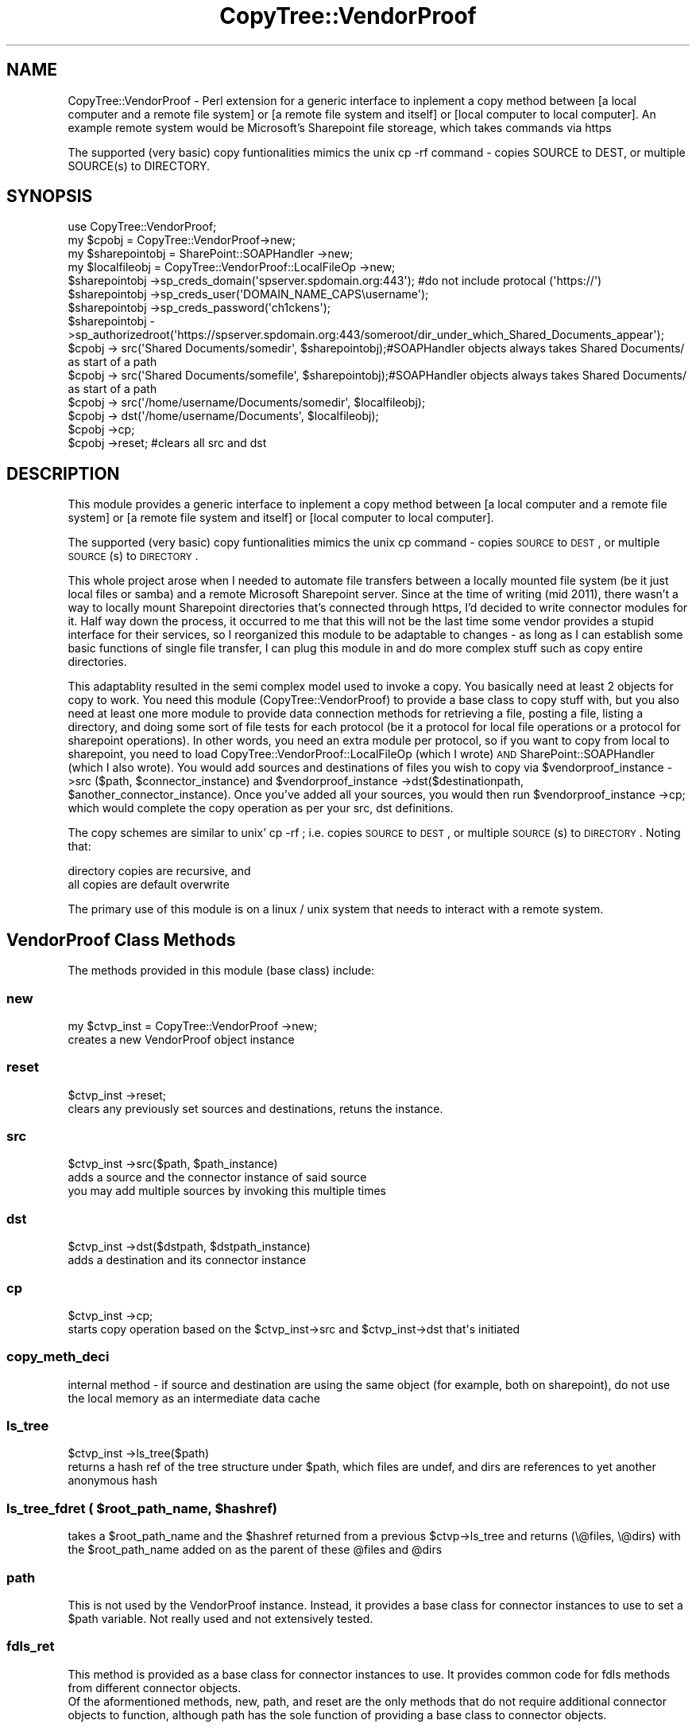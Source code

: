 .\" Automatically generated by Pod::Man 2.22 (Pod::Simple 3.07)
.\"
.\" Standard preamble:
.\" ========================================================================
.de Sp \" Vertical space (when we can't use .PP)
.if t .sp .5v
.if n .sp
..
.de Vb \" Begin verbatim text
.ft CW
.nf
.ne \\$1
..
.de Ve \" End verbatim text
.ft R
.fi
..
.\" Set up some character translations and predefined strings.  \*(-- will
.\" give an unbreakable dash, \*(PI will give pi, \*(L" will give a left
.\" double quote, and \*(R" will give a right double quote.  \*(C+ will
.\" give a nicer C++.  Capital omega is used to do unbreakable dashes and
.\" therefore won't be available.  \*(C` and \*(C' expand to `' in nroff,
.\" nothing in troff, for use with C<>.
.tr \(*W-
.ds C+ C\v'-.1v'\h'-1p'\s-2+\h'-1p'+\s0\v'.1v'\h'-1p'
.ie n \{\
.    ds -- \(*W-
.    ds PI pi
.    if (\n(.H=4u)&(1m=24u) .ds -- \(*W\h'-12u'\(*W\h'-12u'-\" diablo 10 pitch
.    if (\n(.H=4u)&(1m=20u) .ds -- \(*W\h'-12u'\(*W\h'-8u'-\"  diablo 12 pitch
.    ds L" ""
.    ds R" ""
.    ds C` ""
.    ds C' ""
'br\}
.el\{\
.    ds -- \|\(em\|
.    ds PI \(*p
.    ds L" ``
.    ds R" ''
'br\}
.\"
.\" Escape single quotes in literal strings from groff's Unicode transform.
.ie \n(.g .ds Aq \(aq
.el       .ds Aq '
.\"
.\" If the F register is turned on, we'll generate index entries on stderr for
.\" titles (.TH), headers (.SH), subsections (.SS), items (.Ip), and index
.\" entries marked with X<> in POD.  Of course, you'll have to process the
.\" output yourself in some meaningful fashion.
.ie \nF \{\
.    de IX
.    tm Index:\\$1\t\\n%\t"\\$2"
..
.    nr % 0
.    rr F
.\}
.el \{\
.    de IX
..
.\}
.\"
.\" Accent mark definitions (@(#)ms.acc 1.5 88/02/08 SMI; from UCB 4.2).
.\" Fear.  Run.  Save yourself.  No user-serviceable parts.
.    \" fudge factors for nroff and troff
.if n \{\
.    ds #H 0
.    ds #V .8m
.    ds #F .3m
.    ds #[ \f1
.    ds #] \fP
.\}
.if t \{\
.    ds #H ((1u-(\\\\n(.fu%2u))*.13m)
.    ds #V .6m
.    ds #F 0
.    ds #[ \&
.    ds #] \&
.\}
.    \" simple accents for nroff and troff
.if n \{\
.    ds ' \&
.    ds ` \&
.    ds ^ \&
.    ds , \&
.    ds ~ ~
.    ds /
.\}
.if t \{\
.    ds ' \\k:\h'-(\\n(.wu*8/10-\*(#H)'\'\h"|\\n:u"
.    ds ` \\k:\h'-(\\n(.wu*8/10-\*(#H)'\`\h'|\\n:u'
.    ds ^ \\k:\h'-(\\n(.wu*10/11-\*(#H)'^\h'|\\n:u'
.    ds , \\k:\h'-(\\n(.wu*8/10)',\h'|\\n:u'
.    ds ~ \\k:\h'-(\\n(.wu-\*(#H-.1m)'~\h'|\\n:u'
.    ds / \\k:\h'-(\\n(.wu*8/10-\*(#H)'\z\(sl\h'|\\n:u'
.\}
.    \" troff and (daisy-wheel) nroff accents
.ds : \\k:\h'-(\\n(.wu*8/10-\*(#H+.1m+\*(#F)'\v'-\*(#V'\z.\h'.2m+\*(#F'.\h'|\\n:u'\v'\*(#V'
.ds 8 \h'\*(#H'\(*b\h'-\*(#H'
.ds o \\k:\h'-(\\n(.wu+\w'\(de'u-\*(#H)/2u'\v'-.3n'\*(#[\z\(de\v'.3n'\h'|\\n:u'\*(#]
.ds d- \h'\*(#H'\(pd\h'-\w'~'u'\v'-.25m'\f2\(hy\fP\v'.25m'\h'-\*(#H'
.ds D- D\\k:\h'-\w'D'u'\v'-.11m'\z\(hy\v'.11m'\h'|\\n:u'
.ds th \*(#[\v'.3m'\s+1I\s-1\v'-.3m'\h'-(\w'I'u*2/3)'\s-1o\s+1\*(#]
.ds Th \*(#[\s+2I\s-2\h'-\w'I'u*3/5'\v'-.3m'o\v'.3m'\*(#]
.ds ae a\h'-(\w'a'u*4/10)'e
.ds Ae A\h'-(\w'A'u*4/10)'E
.    \" corrections for vroff
.if v .ds ~ \\k:\h'-(\\n(.wu*9/10-\*(#H)'\s-2\u~\d\s+2\h'|\\n:u'
.if v .ds ^ \\k:\h'-(\\n(.wu*10/11-\*(#H)'\v'-.4m'^\v'.4m'\h'|\\n:u'
.    \" for low resolution devices (crt and lpr)
.if \n(.H>23 .if \n(.V>19 \
\{\
.    ds : e
.    ds 8 ss
.    ds o a
.    ds d- d\h'-1'\(ga
.    ds D- D\h'-1'\(hy
.    ds th \o'bp'
.    ds Th \o'LP'
.    ds ae ae
.    ds Ae AE
.\}
.rm #[ #] #H #V #F C
.\" ========================================================================
.\"
.IX Title "CopyTree::VendorProof 3pm"
.TH CopyTree::VendorProof 3pm "2011-09-20" "perl v5.10.1" "User Contributed Perl Documentation"
.\" For nroff, turn off justification.  Always turn off hyphenation; it makes
.\" way too many mistakes in technical documents.
.if n .ad l
.nh
.SH "NAME"
CopyTree::VendorProof \- Perl extension for a generic interface to inplement a copy method between [a local computer and a remote file system] or [a remote file system and itself] or [local computer to local computer]. An example remote system would be Microsoft's Sharepoint file storeage, which takes commands via https
.PP
The supported (very basic) copy funtionalities mimics the unix cp \-rf command \- copies SOURCE to DEST, or multiple SOURCE(s) to DIRECTORY.
.SH "SYNOPSIS"
.IX Header "SYNOPSIS"
.Vb 4
\&  use CopyTree::VendorProof;
\&        my $cpobj = CopyTree::VendorProof\->new;
\&        my $sharepointobj = SharePoint::SOAPHandler \->new; 
\&        my $localfileobj = CopyTree::VendorProof::LocalFileOp \->new;
\&
\&        $sharepointobj \->sp_creds_domain(\*(Aqspserver.spdomain.org:443\*(Aq); #do not include protocal (\*(Aqhttps://\*(Aq)
\&        $sharepointobj \->sp_creds_user(\*(AqDOMAIN_NAME_CAPS\eusername\*(Aq);
\&        $sharepointobj \->sp_creds_password(\*(Aqch1ckens\*(Aq);
\&        $sharepointobj \->sp_authorizedroot(\*(Aqhttps://spserver.spdomain.org:443/someroot/dir_under_which_Shared_Documents_appear\*(Aq); 
\&        
\&        $cpobj \-> src(\*(AqShared Documents/somedir\*(Aq, $sharepointobj);#SOAPHandler objects always takes Shared Documents/ as start of a path
\&        $cpobj \-> src(\*(AqShared Documents/somefile\*(Aq, $sharepointobj);#SOAPHandler objects always takes Shared Documents/ as start of a path
\&        $cpobj \-> src(\*(Aq/home/username/Documents/somedir\*(Aq, $localfileobj);
\&        $cpobj \-> dst(\*(Aq/home/username/Documents\*(Aq, $localfileobj);
\&        $cpobj \->cp;
\&        $cpobj \->reset; #clears all src and dst
.Ve
.SH "DESCRIPTION"
.IX Header "DESCRIPTION"
This module provides a generic interface to inplement a copy method between [a local computer and a remote file system] or [a remote file system and itself] or [local computer to local computer].
.PP
The supported (very basic) copy funtionalities mimics the unix cp command \- copies \s-1SOURCE\s0 to \s-1DEST\s0, or multiple \s-1SOURCE\s0(s) to \s-1DIRECTORY\s0.
.PP
This whole project arose when I needed to automate file transfers between a locally mounted file system (be it just local files or samba) and a remote Microsoft Sharepoint server.  Since at the time of writing (mid 2011), there wasn't a way to locally mount Sharepoint directories that's connected through https, I'd decided to write connector modules for it.  Half way down the process, it occurred to me that this will not be the last time some vendor provides a stupid interface for their services, so I reorganized this module to be adaptable to changes \- as long as I can establish some basic functions of single file transfer, I can plug this module in and do more complex stuff such as copy entire directories.
.PP
This adaptablity resulted in the semi complex model used to invoke a copy.  You basically need at least 2 objects for copy to work.  You need this module (CopyTree::VendorProof) to provide a base class to copy stuff with, but you also need at least one more module to provide data connection methods for retrieving a file, posting a file, listing a directory, and doing some sort of file tests for each protocol (be it a protocol for local file operations or a protocol for sharepoint operations).  In other words, you need an extra module per protocol, so if you want to copy from local to sharepoint, you need to load CopyTree::VendorProof::LocalFileOp (which I wrote) \s-1AND\s0 SharePoint::SOAPHandler (which I also wrote).  You would add sources and destinations of files you wish to copy via \f(CW$vendorproof_instance\fR \->src ($path, \f(CW$connector_instance\fR) and \f(CW$vendorproof_instance\fR \->dst($destinationpath, \f(CW$another_connector_instance\fR).  Once you've added all your sources, you would then run \f(CW$vendorproof_instance\fR \->cp; which would complete the copy operation as per your src, dst definitions.
.PP
The copy schemes are similar to unix' cp \-rf ; i.e. copies \s-1SOURCE\s0 to \s-1DEST\s0, or multiple \s-1SOURCE\s0(s) to \s-1DIRECTORY\s0.
Noting that:
.PP
.Vb 2
\&   directory copies are recursive, and 
\&   all copies are default overwrite
.Ve
.PP
The primary use of this module is on a linux / unix system that needs to interact with a remote system.
.SH "VendorProof Class Methods"
.IX Header "VendorProof Class Methods"
The methods provided in this module (base class) include:
.SS "new"
.IX Subsection "new"
.Vb 2
\&                my $ctvp_inst = CopyTree::VendorProof \->new;
\&                creates a new VendorProof object instance
.Ve
.SS "reset"
.IX Subsection "reset"
.Vb 2
\&                $ctvp_inst \->reset;
\&                clears any previously set sources and destinations, retuns the instance.
.Ve
.SS "src"
.IX Subsection "src"
.Vb 3
\&                $ctvp_inst \->src($path, $path_instance)
\&                adds a source and the connector instance of said source
\&                you may add multiple sources by invoking this multiple times
.Ve
.SS "dst"
.IX Subsection "dst"
.Vb 2
\&                $ctvp_inst \->dst($dstpath, $dstpath_instance)
\&                adds a destination and its connector instance
.Ve
.SS "cp"
.IX Subsection "cp"
.Vb 2
\&                $ctvp_inst \->cp;
\&                starts copy operation based on the $ctvp_inst\->src and $ctvp_inst\->dst that\*(Aqs initiated
.Ve
.SS "copy_meth_deci"
.IX Subsection "copy_meth_deci"
.Vb 1
\&                internal method \- if source and destination are using the same object (for example, both on sharepoint), do not use the local memory as an intermediate data cache
.Ve
.SS "ls_tree"
.IX Subsection "ls_tree"
.Vb 2
\&                $ctvp_inst \->ls_tree($path)
\&                returns a hash ref of the tree structure under $path, which files are undef, and dirs are references to yet another anonymous hash
.Ve
.ie n .SS "ls_tree_fdret ( $root_path_name, $hashref)"
.el .SS "ls_tree_fdret ( \f(CW$root_path_name\fP, \f(CW$hashref\fP)"
.IX Subsection "ls_tree_fdret ( $root_path_name, $hashref)"
.Vb 1
\&                takes a $root_path_name and the $hashref returned from a previous $ctvp\->ls_tree and returns (\e@files, \e@dirs) with the $root_path_name added on as the parent of these @files and @dirs
.Ve
.SS "path"
.IX Subsection "path"
.Vb 1
\&                This is not used by the VendorProof instance.  Instead, it provides a base class for connector instances to use to set a $path variable.  Not really used and not extensively tested.
.Ve
.SS "fdls_ret"
.IX Subsection "fdls_ret"
.Vb 1
\&                This method is provided as a base class for connector instances to use.  It provides common code for fdls methods from different connector objects.
\&        
\&        Of the aformentioned methods, new, path, and reset are the only methods that do not require additional connector objects to function, although path has the sole function of providing a base class to connector objects.
.Ve
.SH "Object specific instance methods for the base class CopyTree::VendorProof:"
.IX Header "Object specific instance methods for the base class CopyTree::VendorProof:"
Before you start involking CopyTree::VendorProof \->new, you'd better set up class instances for your source(s) and destination.  These class instances will provide class specific methods for file operations, which CopyTree::VendorProof relies on to carry out the cp \-rf functionality. Since these are class methods, the first item from \f(CW@_\fR is the instance itself, and should be stored in \f(CW$inst\fR, or whatever you'd like to call it.  The required class methods are described below (note that unless you're writing connecters other than CopyTree::VendorProof::LocalFileOp or SharePoint::SOAPHandler, you will not need to know them):
.SS "0. new"
.IX Subsection "0. new"
.Vb 1
\&        which takes no arguments, but blesses an anonymous hash into the data connection object and returns it
.Ve
.SS "1. fdls"
.IX Subsection "1. fdls"
.Vb 8
\&        which takes two arguments:
\&                an option ($lsoption) that\*(Aqs one of \*(Aqf\*(Aq, \*(Aqd\*(Aq, \*(Aqfdarrayrefs\*(Aq, or \*(Aq\*(Aq
\&                and a directory path $startpath.
\&                The lsoption is passed to the SUPER class fdls_ret, and is not handled at this level.
\&        This method will generate @files and @dirs, which are lists of files and directories that start with $startpath,
\&        And return $self \-> SUPER::fdls_ret ($lsoption, \e@files, \e@dirs),
\&        which is ultimately a listing of the directory content, being one of
\&                @files, @dirs, (\e@files, \e@dirs), or  @files_and_dirs) depending on the options being \*(Aqf\*(Aq, \*(Aqd\*(Aq, \*(Aqfdarrayrefs\*(Aq or \*(Aq\*(Aq
.Ve
.SS "2. is_fd"
.IX Subsection "2. is_fd"
.Vb 5
\&        which takes a single argument of a file or dir $path,
\&        and returns \*(Aqd\*(Aq for directory, 
\&                \*(Aqf\*(Aq for file,
\&                \*(Aqpd\*(Aq for non\-existing, but has a valid parent dir,
\&                \*(Aq0\*(Aq for non of the above.
.Ve
.SS "3. read_into_memory"
.IX Subsection "3. read_into_memory"
.Vb 3
\&        which takes the $sourcepath of a file, 
\&        and reads (slurps) it into a scalar $binfile #preferably in binmode,
\&        and returns it as \e$binfile
.Ve
.SS "4. write_from_memory"
.IX Subsection "4. write_from_memory"
.Vb 3
\&        which takes the reference to a scalar $binfile (\e$binfile)  PLUS 
\&        a destination path, and writes the scalar to the destination.
\&        no return is necessary
.Ve
.SS "5. copy_local_files"
.IX Subsection "5. copy_local_files"
.Vb 4
\&        which takes the $source and $destination files on the same file system, 
\&        and copies from $source to $destination.  No return is necessary.  This 
\&        method is included such that entirely remote operations may transfer faster,
\&        without an intermediate \*(Aqdownload to local machine\*(Aq step.
.Ve
.SS "6. cust_mkdir"
.IX Subsection "6. cust_mkdir"
.Vb 2
\&        which takes a $dirpath and creates the dir.  If the parent of $dirpah
\&        does not exist, give a warning and do not do anything
.Ve
.SS "7. cust_rmdir"
.IX Subsection "7. cust_rmdir"
.Vb 3
\&        which takes a $dirpath and removes the entire dir tree from $dirpath
\&        croaks / dies if $dirpath is not a dir. No return is necessary.
\&        To make things easier, when writing this method, use
\&
\&        my ($filesref, $dirsref) = $inst \-> ls_tree_fdret( $dirpath, $inst \-> ls_tree($dirpath);
\&
\&        to get array references of @files and @dirs under $dirpath
\&        Note: ls_tree and ls_tree_fdret uses fdls, and are parent classes in CopyTree::VendorProof
.Ve
.SS "8. cust_rmfile"
.IX Subsection "8. cust_rmfile"
.Vb 2
\&        which takes a $filepath and removes it.
\&        croaks / dies if $file is not a file.
.Ve
.SS "\s-1EXPORT\s0"
.IX Subsection "EXPORT"
None by default.
.SH "SEE ALSO"
.IX Header "SEE ALSO"
Check out CopyTree::VendorProof::LocalFileOp and SharePoint::SOAPHandler.
.SH "AUTHOR"
.IX Header "AUTHOR"
dbmolester, dbmolester de gmail.com<gt>
.SH "COPYRIGHT AND LICENSE"
.IX Header "COPYRIGHT AND LICENSE"
Copyright (C) 2011 by dbmolester
.PP
This library is free software; you can redistribute it and/or modify
it under the same terms as Perl itself, either Perl version 5.10.1 or,
at your option, any later version of Perl 5 you may have available.
